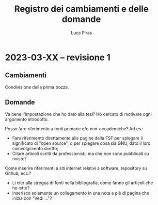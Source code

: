 #+TITLE: Registro dei cambiamenti e delle domande
#+AUTHOR: Luca Piras

* 2023-03-XX -- revisione 1

** Cambiamenti

Condivisione della prima bozza.

** Domande

Va bene l'impostazione che ho dato alla tesi?  Ho cercato di motivare ogni argomento introdotto.

Posso fare riferimento a fonti primarie e/o non-accademiche?  Ad es.:

- Fare riferimento direttamente alle pagine della FSF per spiegare il significato di "open source", o per spiegare cosa sia GNU, dato il loro coinvolgimento diretto;
- Citare articoli scritti da professionisti, ma che non sono pubblicati su riviste?

Come inserire riferimenti a siti internet relativi a software, repository su Github, ecc.?

- Li cito alla stregua di fonti nella bibliografia, come fanno gli articoli che ho letto?
- Inserisco solamente un collegamento in una nota a piè di pagina che inizia con "Vedi ..."?
